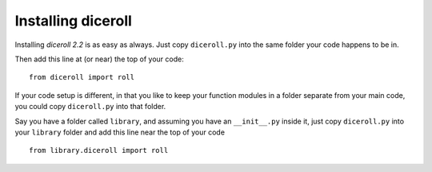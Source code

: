 **Installing diceroll**
=======================
Installing *diceroll 2.2* is as easy as always. Just copy ``diceroll.py`` into the same folder
your code happens to be in.

Then add this line at (or near) the top of your code: ::

   from diceroll import roll

If your code setup is different, in that you like to keep your function modules in a folder separate
from your main code, you could copy ``diceroll.py`` into that folder.

Say you have a folder called ``library``, and assuming you have an ``__init__.py`` inside it, just copy ``diceroll.py``
into your ``library`` folder and add this line near the top of your code ::

   from library.diceroll import roll
